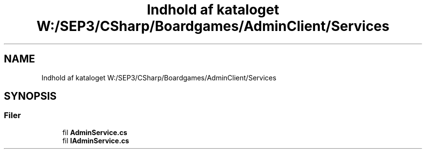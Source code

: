 .TH "Indhold af kataloget W:/SEP3/CSharp/Boardgames/AdminClient/Services" 3 "My Project" \" -*- nroff -*-
.ad l
.nh
.SH NAME
Indhold af kataloget W:/SEP3/CSharp/Boardgames/AdminClient/Services
.SH SYNOPSIS
.br
.PP
.SS "Filer"

.in +1c
.ti -1c
.RI "fil \fBAdminService\&.cs\fP"
.br
.ti -1c
.RI "fil \fBIAdminService\&.cs\fP"
.br
.in -1c
